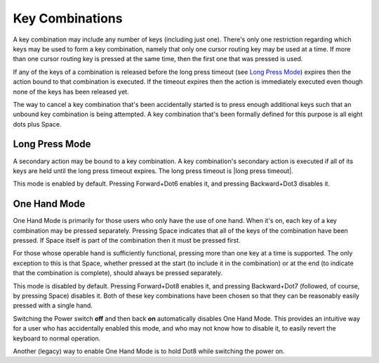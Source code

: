 Key Combinations
----------------

A key combination may include any number of keys (including just one). 
There's only one restriction regarding which keys may be used to form a key 
combination, namely that only one cursor routing key may be used at a 
time. If more than one cursor routing key is pressed at the same time, then
the first one that was pressed is used.

If any of the keys of a combination is released before the long press timeout
(see `Long Press Mode`_) expires then the action bound to that combination is
executed. If the timeout expires then the action is immediately executed
even though none of the keys has been released yet.

The way to cancel a key combination that's been accidentally started is to
press enough additional keys such that an unbound key combination is being
attempted. A key combination that's been formally defined for this purpose is
all eight dots plus Space.

Long Press Mode
~~~~~~~~~~~~~~~

A secondary action may be bound to a key combination. A key combination's
secondary action is executed if all of its keys are held until the long press
timeout expires. The long press timeout is |long press timeout|.

This mode is enabled by default. Pressing Forward+Dot6 enables it,
and pressing Backward+Dot3 disables it.

One Hand Mode
~~~~~~~~~~~~~

One Hand Mode is primarily for those users who only have the use of one 
hand. When it's on, each key of a key combination may be pressed separately.
Pressing Space indicates that all of the keys of the combination have been
pressed. If Space itself is part of the combination then it must be pressed
first.

For those whose operable hand is sufficiently functional, pressing more 
than one key at a time is supported. The only exception to this is that 
Space, whether pressed at the start (to include it in the combination) 
or at the end (to indicate that the combination is complete), should 
always be pressed separately.

This mode is disabled by default. Pressing Forward+Dot8 enables it, and
pressing Backward+Dot7 (followed, of course, by pressing Space) disables it.
Both of these key combinations have been chosen so that they can be reasonably
easily pressed with a single hand.

Switching the Power switch **off** and then back **on** automatically disables
One Hand Mode. This provides an intuitive way for a user who has accidentally
enabled this mode, and who may not know how to disable it, to easily revert the
keyboard to normal operation.

Another (legacy) way to enable One Hand Mode is to hold Dot8 while
switching the power on.

